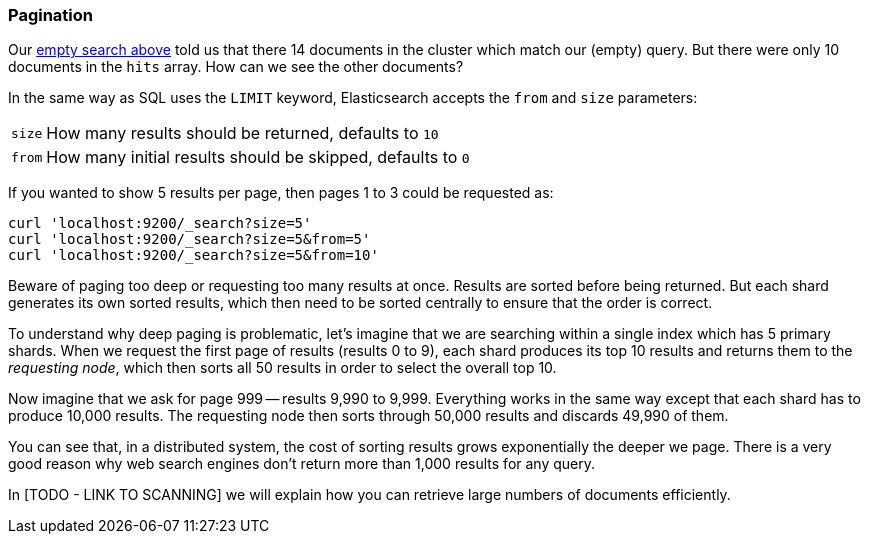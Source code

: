 === Pagination

Our <<empty-search,empty search above>> told us that there 14 documents in
the cluster which match our (empty) query.  But there were only 10 documents
in the `hits` array.  How can we see the other documents?

In the same way as SQL uses the `LIMIT` keyword, Elasticsearch accepts
the `from` and `size` parameters:

[horizontal]
`size`:: How many results should be returned, defaults to `10`
`from`:: How many initial results should be skipped, defaults to `0`

If you wanted to show 5 results per page, then pages 1 to 3
could be requested as:

    curl 'localhost:9200/_search?size=5'
    curl 'localhost:9200/_search?size=5&from=5'
    curl 'localhost:9200/_search?size=5&from=10'

Beware of paging too deep or requesting too many results at once.
Results are sorted before being returned. But each shard generates
its own sorted results, which then need to be sorted centrally to ensure that
the order is correct.

****
To understand why deep paging is problematic, let's imagine that we
are searching within a single index which has 5 primary shards.  When we
request the first page of results (results 0 to 9),
each shard produces its top 10 results and returns them to the _requesting
node_, which then sorts all 50 results in order to select the overall top 10.

Now imagine that we ask for page 999 -- results 9,990 to 9,999. Everything
works in the same way except that each shard has to produce 10,000 results.
The requesting node then sorts through 50,000 results and discards 49,990 of
them.

You can see that, in a distributed system, the cost of sorting results
grows exponentially the deeper we page.  There is a very good reason
why web search engines don't return more than 1,000 results for any query.
****

In [TODO - LINK TO SCANNING] we will explain how you can retrieve large
numbers of documents efficiently.
